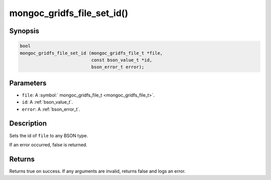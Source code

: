 .. _mongoc_gridfs_file_set_id

mongoc_gridfs_file_set_id()
===========================

Synopsis
--------

.. code-block:: c

  bool
  mongoc_gridfs_file_set_id (mongoc_gridfs_file_t *file,
                             const bson_value_t *id,
                             bson_error_t error);

Parameters
----------

* ``file``: A :symbol:` mongoc_gridfs_file_t <mongoc_gridfs_file_t>`.
* ``id``: A :ref:`bson_value_t`.
* ``error``: A :ref:`bson_error_t`.

Description
-----------

Sets the id of ``file`` to any BSON type.

If an error occurred, false is returned.

Returns
-------

Returns true on success. If any arguments are invalid, returns false and logs an error.

